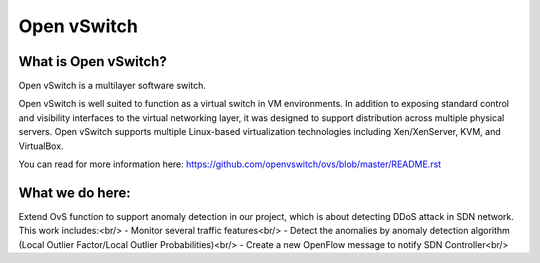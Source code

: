 .. NOTE(stephenfin): If making changes to this file, ensure that the
   start-after/end-before lines found in 'Documentation/intro/what-is-ovs'
   are kept up-to-date.

============
Open vSwitch
============


What is Open vSwitch?
---------------------

Open vSwitch is a multilayer software switch.

Open vSwitch is well suited to function as a virtual switch in VM environments.
In addition to exposing standard control and visibility interfaces to the
virtual networking layer, it was designed to support distribution across
multiple physical servers.  Open vSwitch supports multiple Linux-based
virtualization technologies including Xen/XenServer, KVM, and VirtualBox.

You can read for more information here: https://github.com/openvswitch/ovs/blob/master/README.rst

What we do here:
------------
Extend OvS function to support anomaly detection in our project, which is about detecting DDoS attack in SDN network.
This work includes:<br/>
- Monitor several traffic features<br/>
- Detect the anomalies by anomaly detection algorithm (Local Outlier Factor/Local Outlier Probabilities)<br/>
- Create a new OpenFlow message to notify SDN Controller<br/>

